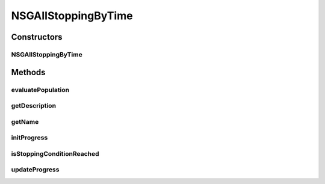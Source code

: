 .. java:import:: org.uma.jmetal.operator CrossoverOperator

.. java:import:: org.uma.jmetal.operator MutationOperator

.. java:import:: org.uma.jmetal.operator SelectionOperator

.. java:import:: org.uma.jmetal.problem ConstrainedProblem

.. java:import:: org.uma.jmetal.problem Problem

.. java:import:: org.uma.jmetal.solution Solution

.. java:import:: java.util Comparator

.. java:import:: java.util List

NSGAIIStoppingByTime
====================

.. java:package:: org.uma.jmetal.algorithm.multiobjective.nsgaii
   :noindex:

.. java:type:: @SuppressWarnings public class NSGAIIStoppingByTime<S extends Solution<?>> extends NSGAII<S>

   This class shows a version of NSGA-II having a stopping condition depending on run-time

   :author: Antonio J. Nebro

Constructors
------------
NSGAIIStoppingByTime
^^^^^^^^^^^^^^^^^^^^

.. java:constructor:: public NSGAIIStoppingByTime(Problem<S> problem, int populationSize, long maxComputingTime, CrossoverOperator<S> crossoverOperator, MutationOperator<S> mutationOperator, SelectionOperator<List<S>, S> selectionOperator, Comparator<S> dominanceComparator)
   :outertype: NSGAIIStoppingByTime

   Constructor

Methods
-------
evaluatePopulation
^^^^^^^^^^^^^^^^^^

.. java:method:: @Override protected List<S> evaluatePopulation(List<S> population)
   :outertype: NSGAIIStoppingByTime

getDescription
^^^^^^^^^^^^^^

.. java:method:: @Override public String getDescription()
   :outertype: NSGAIIStoppingByTime

getName
^^^^^^^

.. java:method:: @Override public String getName()
   :outertype: NSGAIIStoppingByTime

initProgress
^^^^^^^^^^^^

.. java:method:: @Override protected void initProgress()
   :outertype: NSGAIIStoppingByTime

isStoppingConditionReached
^^^^^^^^^^^^^^^^^^^^^^^^^^

.. java:method:: @Override protected boolean isStoppingConditionReached()
   :outertype: NSGAIIStoppingByTime

updateProgress
^^^^^^^^^^^^^^

.. java:method:: @Override protected void updateProgress()
   :outertype: NSGAIIStoppingByTime

